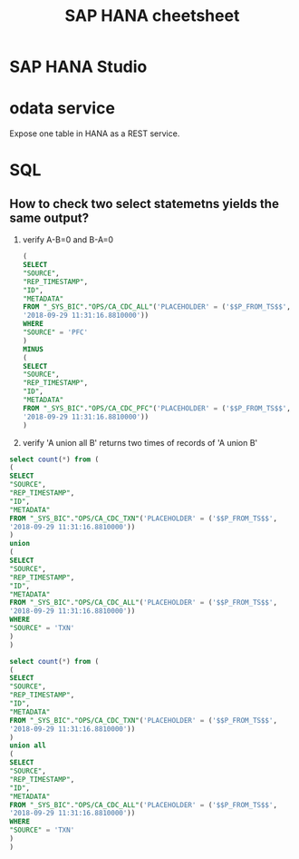 #+STARTUP: showall
#+TITLE: SAP HANA cheetsheet

* SAP HANA Studio

* odata service
  Expose one table in HANA as a REST service.

* SQL
** How to check two select statemetns yields the same output?
   1. verify A-B=0 and B-A=0
      #+BEGIN_SRC sql
   (
   SELECT
   "SOURCE",
   "REP_TIMESTAMP",
   "ID",
   "METADATA" 
   FROM "_SYS_BIC"."OPS/CA_CDC_ALL"('PLACEHOLDER' = ('$$P_FROM_TS$$',
   '2018-09-29 11:31:16.8810000'))
   WHERE
   "SOURCE" = 'PFC'
   )
   MINUS
   (
   SELECT
   "SOURCE",
   "REP_TIMESTAMP",
   "ID",
   "METADATA" 
   FROM "_SYS_BIC"."OPS/CA_CDC_PFC"('PLACEHOLDER' = ('$$P_FROM_TS$$',
   '2018-09-29 11:31:16.8810000'))
   )
      #+END_SRC
   2. verify 'A union all B' returns two times of records of 'A union B'
   #+BEGIN_SRC sql
   select count(*) from (
   (
   SELECT
   "SOURCE",
   "REP_TIMESTAMP",
   "ID",
   "METADATA" 
   FROM "_SYS_BIC"."OPS/CA_CDC_TXN"('PLACEHOLDER' = ('$$P_FROM_TS$$',
   '2018-09-29 11:31:16.8810000'))
   )
   union
   (
   SELECT
   "SOURCE",
   "REP_TIMESTAMP",
   "ID",
   "METADATA" 
   FROM "_SYS_BIC"."OPS/CA_CDC_ALL"('PLACEHOLDER' = ('$$P_FROM_TS$$',
   '2018-09-29 11:31:16.8810000'))
   WHERE
   "SOURCE" = 'TXN'
   )
   )

   select count(*) from (
   (
   SELECT
   "SOURCE",
   "REP_TIMESTAMP",
   "ID",
   "METADATA" 
   FROM "_SYS_BIC"."OPS/CA_CDC_TXN"('PLACEHOLDER' = ('$$P_FROM_TS$$',
   '2018-09-29 11:31:16.8810000'))
   )
   union all
   (
   SELECT
   "SOURCE",
   "REP_TIMESTAMP",
   "ID",
   "METADATA" 
   FROM "_SYS_BIC"."OPS/CA_CDC_ALL"('PLACEHOLDER' = ('$$P_FROM_TS$$',
   '2018-09-29 11:31:16.8810000'))
   WHERE
   "SOURCE" = 'TXN'
   )
   )
   #+END_SRC


